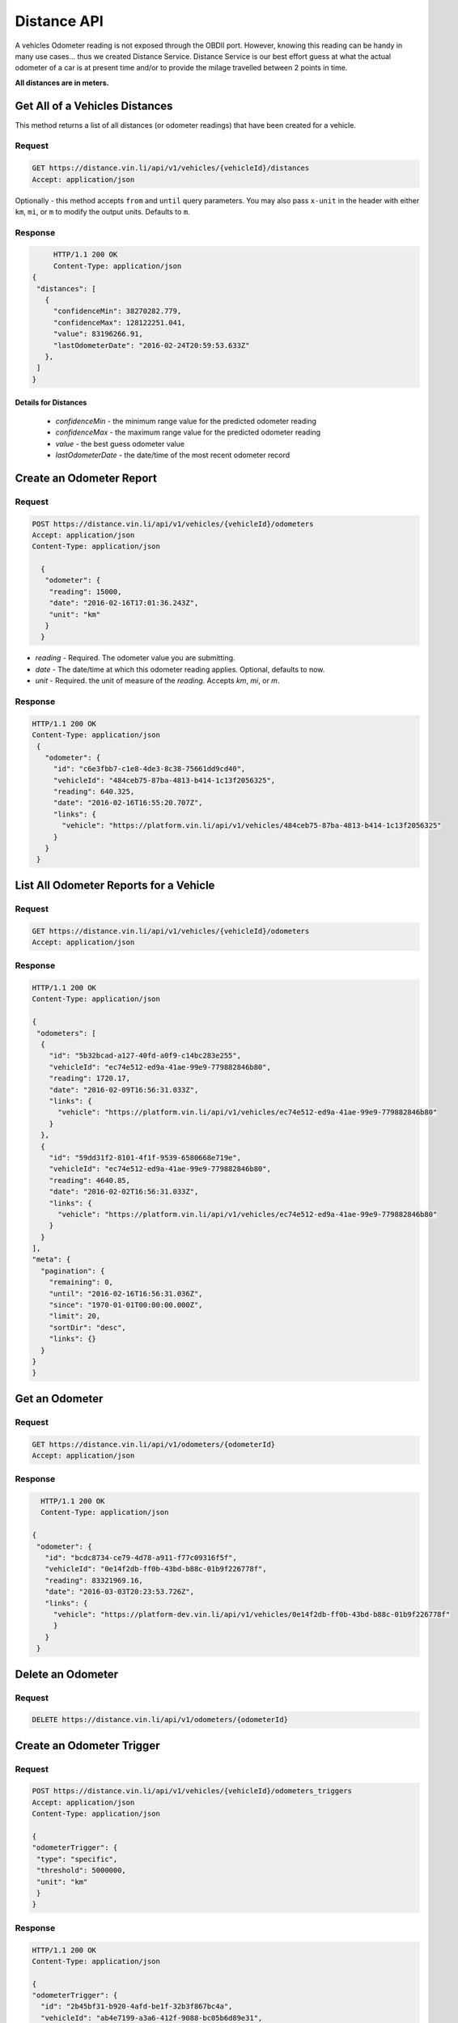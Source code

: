 Distance API
------------
A vehicles Odometer reading is not exposed through the OBDII port. However, knowing this reading can be handy in many use cases... thus we created Distance Service. Distance Service is our best effort guess at what the actual odometer of a car is at present time and/or to provide the milage travelled between 2 points in time.

**All distances are in meters.**

Get All of a Vehicles Distances
```````````````````````````````
This method returns a list of all distances (or odometer readings) that have been created for a vehicle.

Request
+++++++
.. code-block:: json

      GET https://distance.vin.li/api/v1/vehicles/{vehicleId}/distances
      Accept: application/json

Optionally - this method accepts ``from`` and ``until`` query parameters.
You may also pass ``x-unit`` in the header with either ``km``, ``mi``, or ``m`` to modify the output units. Defaults to ``m``.

Response
++++++++
.. code-block:: json

      HTTP/1.1 200 OK
      Content-Type: application/json
 {
  "distances": [
    {
      "confidenceMin": 38270282.779,
      "confidenceMax": 128122251.041,
      "value": 83196266.91,
      "lastOdometerDate": "2016-02-24T20:59:53.633Z"
    },
  ]
 }

Details for Distances
*********************
 * *confidenceMin* - the minimum range value for the predicted odometer reading
 * *confidenceMax* - the maximum range value for the predicted odometer reading
 * *value* - the best guess odometer value
 * *lastOdometerDate* - the date/time of the most recent odometer record


Create an Odometer Report
``````````````````````````
Request
+++++++
.. code-block:: json

 POST https://distance.vin.li/api/v1/vehicles/{vehicleId}/odometers
 Accept: application/json
 Content-Type: application/json

   {
    "odometer": {
     "reading": 15000,
     "date": "2016-02-16T17:01:36.243Z",
     "unit": "km"
    }
   }

* `reading` - Required. The odometer value you are submitting.
* `date` - The date/time at which this odometer reading applies. Optional, defaults to now.
* `unit` - Required. the unit of measure of the `reading`. Accepts `km`, `mi`, or `m`.

Response
++++++++
.. code-block:: json

 HTTP/1.1 200 OK
 Content-Type: application/json
  {
    "odometer": {
      "id": "c6e3fbb7-c1e8-4de3-8c38-75661dd9cd40",
      "vehicleId": "484ceb75-87ba-4813-b414-1c13f2056325",
      "reading": 640.325,
      "date": "2016-02-16T16:55:20.707Z",
      "links": {
        "vehicle": "https://platform.vin.li/api/v1/vehicles/484ceb75-87ba-4813-b414-1c13f2056325"
      }
    }
  }

List All Odometer Reports for a Vehicle
```````````````````````````````````````
Request
+++++++
.. code-block:: json

      GET https://distance.vin.li/api/v1/vehicles/{vehicleId}/odometers
      Accept: application/json

Response
++++++++
.. code-block:: json

 HTTP/1.1 200 OK
 Content-Type: application/json

 {
  "odometers": [
   {
     "id": "5b32bcad-a127-40fd-a0f9-c14bc283e255",
     "vehicleId": "ec74e512-ed9a-41ae-99e9-779882846b80",
     "reading": 1720.17,
     "date": "2016-02-09T16:56:31.033Z",
     "links": {
       "vehicle": "https://platform.vin.li/api/v1/vehicles/ec74e512-ed9a-41ae-99e9-779882846b80"
     }
   },
   {
     "id": "59dd31f2-8101-4f1f-9539-6580668e719e",
     "vehicleId": "ec74e512-ed9a-41ae-99e9-779882846b80",
     "reading": 4640.85,
     "date": "2016-02-02T16:56:31.033Z",
     "links": {
       "vehicle": "https://platform.vin.li/api/v1/vehicles/ec74e512-ed9a-41ae-99e9-779882846b80"
     }
   }
 ],
 "meta": {
   "pagination": {
     "remaining": 0,
     "until": "2016-02-16T16:56:31.036Z",
     "since": "1970-01-01T00:00:00.000Z",
     "limit": 20,
     "sortDir": "desc",
     "links": {}
   }
 }
 }


Get an Odometer
```````````````
Request
+++++++
.. code-block:: json

 GET https://distance.vin.li/api/v1/odometers/{odometerId}
 Accept: application/json

Response
++++++++
.. code-block:: json

   HTTP/1.1 200 OK
   Content-Type: application/json

 {
  "odometer": {
    "id": "bcdc8734-ce79-4d78-a911-f77c09316f5f",
    "vehicleId": "0e14f2db-ff0b-43bd-b88c-01b9f226778f",
    "reading": 83321969.16,
    "date": "2016-03-03T20:23:53.726Z",
    "links": {
      "vehicle": "https://platform-dev.vin.li/api/v1/vehicles/0e14f2db-ff0b-43bd-b88c-01b9f226778f"
      }
    }
  }


Delete an Odometer
``````````````````
Request
+++++++
.. code-block:: json

 DELETE https://distance.vin.li/api/v1/odometers/{odometerId}

Create an Odometer Trigger
``````````````````````````
Request
+++++++
.. code-block:: json

 POST https://distance.vin.li/api/v1/vehicles/{vehicleId}/odometers_triggers
 Accept: application/json
 Content-Type: application/json

 {
 "odometerTrigger": {
  "type": "specific",
  "threshold": 5000000,
  "unit": "km"
  }
 }

Response
++++++++
.. code-block:: json

    HTTP/1.1 200 OK
    Content-Type: application/json

    {
    "odometerTrigger": {
      "id": "2b45bf31-b920-4afd-be1f-32b3f867bc4a",
      "vehicleId": "ab4e7199-a3a6-412f-9088-bc05b6d89e31",
      "type": "from_now",
      "threshold": 9496.086,
      "events": 0,
      "links": {
        "vehicle": "https://platform.vin.li/api/v1/vehicles/ab4e7199-a3a6-412f-9088-bc05b6d89e31"
      }
    }
    }


Details for Odometer Triggers
*****************************
* `type` - Required. There are 3 types of triggers, `specific`, `from_now`, `milestone`

 * `specific`: when an odometer hits a certain distance i.e. 50k miles
 * `from_now`: when an odometer hits a certain distance greater than the current distance
 * `milestone`: when an odometer hits a certain recurring interval i.e. every 5k miles

* `threshold` - Required. The amount for your `type`.
* `unit` - Required. The unit of measure of the `threshold`. Accepts `km`, `mi`, or `m`.

Delete an Odometer Trigger
``````````````````````````
Request
+++++++
.. code-block:: json

 DELETE https://distance.vin.li/api/v1/odometer_triggers/{odometerTriggerId}



Get All Odometer Triggers for a Vehicle
```````````````````````````````````````
Request
+++++++
.. code-block:: json

 GET https://distance.vin.li/api/v1/vehicles/{vehicleId}/odometers_triggers

Response
++++++++
.. code-block:: json

 HTTP/1.1 200 OK
 Content-Type: application/json

     {
     "odometerTriggers": [
       {
         "id": "a65c249f-083d-4d44-951c-a44467422192",
         "vehicleId": "a657fbac-1e29-474f-846c-49bd63f92e12",
         "type": "specific",
         "threshold": 777.38,
         "events": 0,
         "links": {
           "vehicle": "https://platform.vin.li/api/v1/vehicles/a657fbac-1e29-474f-846c-49bd63f92e12"
         }
       }
     ]
     }
